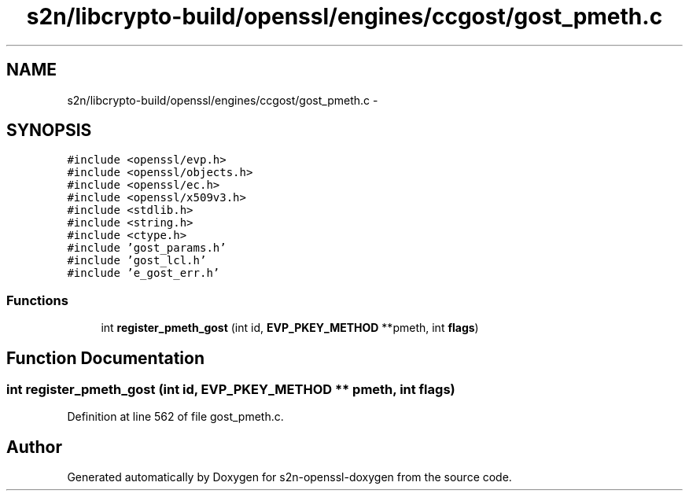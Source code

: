 .TH "s2n/libcrypto-build/openssl/engines/ccgost/gost_pmeth.c" 3 "Thu Jun 30 2016" "s2n-openssl-doxygen" \" -*- nroff -*-
.ad l
.nh
.SH NAME
s2n/libcrypto-build/openssl/engines/ccgost/gost_pmeth.c \- 
.SH SYNOPSIS
.br
.PP
\fC#include <openssl/evp\&.h>\fP
.br
\fC#include <openssl/objects\&.h>\fP
.br
\fC#include <openssl/ec\&.h>\fP
.br
\fC#include <openssl/x509v3\&.h>\fP
.br
\fC#include <stdlib\&.h>\fP
.br
\fC#include <string\&.h>\fP
.br
\fC#include <ctype\&.h>\fP
.br
\fC#include 'gost_params\&.h'\fP
.br
\fC#include 'gost_lcl\&.h'\fP
.br
\fC#include 'e_gost_err\&.h'\fP
.br

.SS "Functions"

.in +1c
.ti -1c
.RI "int \fBregister_pmeth_gost\fP (int id, \fBEVP_PKEY_METHOD\fP **pmeth, int \fBflags\fP)"
.br
.in -1c
.SH "Function Documentation"
.PP 
.SS "int register_pmeth_gost (int id, \fBEVP_PKEY_METHOD\fP ** pmeth, int flags)"

.PP
Definition at line 562 of file gost_pmeth\&.c\&.
.SH "Author"
.PP 
Generated automatically by Doxygen for s2n-openssl-doxygen from the source code\&.
